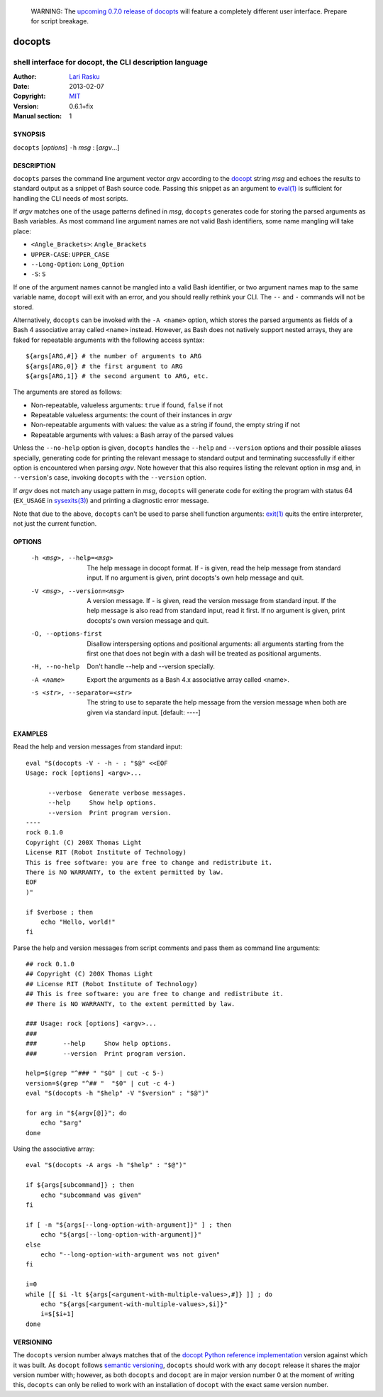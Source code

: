
 WARNING: The `upcoming 0.7.0 release of docopts
 <https://github.com/docopt/docopts/tree/develop>`_ will feature a completely
 different user interface.  Prepare for script breakage.

================================================================================
 docopts
================================================================================
--------------------------------------------------------------------------------
 shell interface for docopt, the CLI description language
--------------------------------------------------------------------------------
:Author:        `Lari Rasku <rasku@lavabit.com>`_
:Date:           2013-02-07
:Copyright:     `MIT <http://opensource.org/licenses/MIT>`_
:Version:        0.6.1+fix
:Manual section: 1

SYNOPSIS
================================================================================
``docopts`` [*options*] ``-h`` *msg* : [*argv*...]

DESCRIPTION
================================================================================
``docopts`` parses the command line argument vector *argv* according to the
`docopt <http://docopt.org>`_ string *msg* and echoes the results to standard
output as a snippet of Bash source code.  Passing this snippet as an argument to
`eval(1) <http://man.cx/eval(1)>`_ is sufficient for handling the CLI needs of
most scripts.

If *argv* matches one of the usage patterns defined in *msg*, ``docopts``
generates code for storing the parsed arguments as Bash variables.  As most
command line argument names are not valid Bash identifiers, some name mangling
will take place:

* ``<Angle_Brackets>``: ``Angle_Brackets``
* ``UPPER-CASE``: ``UPPER_CASE``
* ``--Long-Option``: ``Long_Option``
* ``-S``: ``S``

If one of the argument names cannot be mangled into a valid Bash identifier,
or two argument names map to the same variable name, ``docopt`` will exit with
an error, and you should really rethink your CLI.  The ``--`` and ``-``
commands will not be stored.

Alternatively, ``docopts`` can be invoked with the ``-A <name>`` option, which
stores the parsed arguments as fields of a Bash 4 associative array called
``<name>`` instead.  However, as Bash does not natively support nested arrays,
they are faked for repeatable arguments with the following access syntax::

    ${args[ARG,#]} # the number of arguments to ARG
    ${args[ARG,0]} # the first argument to ARG
    ${args[ARG,1]} # the second argument to ARG, etc.

The arguments are stored as follows:

* Non-repeatable, valueless arguments: ``true`` if found, ``false`` if not
* Repeatable valueless arguments: the count of their instances in *argv*
* Non-repeatable arguments with values: the value as a string if found,
  the empty string if not
* Repeatable arguments with values: a Bash array of the parsed values

Unless the ``--no-help`` option is given, ``docopts`` handles the ``--help``
and ``--version`` options and their possible aliases specially,
generating code for printing the relevant message to standard output and
terminating successfully if either option is encountered when parsing *argv*.
Note however that this also requires listing the relevant option in
*msg* and, in ``--version``'s case, invoking ``docopts`` with the ``--version``
option.

If *argv* does not match any usage pattern in *msg*, ``docopts`` will generate
code for exiting the program with status 64 (``EX_USAGE`` in
`sysexits(3) <http://man.cx/sysexits(3)>`_) and printing a diagnostic error
message.

Note that due to the above, ``docopts`` can't be used to parse shell function
arguments: `exit(1) <http://man.cx/exit(1)>`_ quits the entire interpreter,
not just the current function.

OPTIONS
================================================================================
  -h <msg>, --help=<msg>        The help message in docopt format.
                                If - is given, read the help message from
                                standard input.
                                If no argument is given, print docopts's own
                                help message and quit.
  -V <msg>, --version=<msg>     A version message.
                                If - is given, read the version message from
                                standard input.  If the help message is also
                                read from standard input, read it first.
                                If no argument is given, print docopts's own
                                version message and quit.
  -O, --options-first           Disallow interspersing options and positional
                                arguments: all arguments starting from the
                                first one that does not begin with a dash will
                                be treated as positional arguments.
  -H, --no-help                 Don't handle --help and --version specially.
  -A <name>                     Export the arguments as a Bash 4.x associative
                                array called <name>.
  -s <str>, --separator=<str>   The string to use to separate the help message
                                from the version message when both are given
                                via standard input. [default: ----]

EXAMPLES
================================================================================
Read the help and version messages from standard input::

    eval "$(docopts -V - -h - : "$@" <<EOF
    Usage: rock [options] <argv>...
    
          --verbose  Generate verbose messages.
          --help     Show help options.
          --version  Print program version.
    ----
    rock 0.1.0
    Copyright (C) 200X Thomas Light
    License RIT (Robot Institute of Technology)
    This is free software: you are free to change and redistribute it.
    There is NO WARRANTY, to the extent permitted by law.
    EOF
    )"
    
    if $verbose ; then
        echo "Hello, world!"
    fi

Parse the help and version messages from script comments and pass them as
command line arguments::

    ## rock 0.1.0
    ## Copyright (C) 200X Thomas Light
    ## License RIT (Robot Institute of Technology)
    ## This is free software: you are free to change and redistribute it.
    ## There is NO WARRANTY, to the extent permitted by law.
    
    ### Usage: rock [options] <argv>...
    ### 
    ###       --help     Show help options.
    ###       --version  Print program version.
    
    help=$(grep "^### " "$0" | cut -c 5-)
    version=$(grep "^## "  "$0" | cut -c 4-)
    eval "$(docopts -h "$help" -V "$version" : "$@")"
    
    for arg in "${argv[@]}"; do
        echo "$arg"
    done

Using the associative array::

    eval "$(docopts -A args -h "$help" : "$@")"
    
    if ${args[subcommand]} ; then
        echo "subcommand was given"
    fi
    
    if [ -n "${args[--long-option-with-argument]}" ] ; then
        echo "${args[--long-option-with-argument]}"
    else
        echo "--long-option-with-argument was not given"
    fi
    
    i=0
    while [[ $i -lt ${args[<argument-with-multiple-values>,#]} ]] ; do
        echo "${args[<argument-with-multiple-values>,$i]}"
        i=$[$i+1]
    done

VERSIONING
================================================================================
The ``docopts`` version number always matches that of the
`docopt Python reference implementation <https://github.com/docopt/docopt>`_
version against which it was built.  As ``docopt`` follows
`semantic versioning <http://semver.org>`_, ``docopts`` should work with any
``docopt`` release it shares the major version number with; however, as both
``docopts`` and ``docopt`` are in major version number 0 at the moment of
writing this, ``docopts`` can only be relied to work with an installation of
``docopt`` with the exact same version number.

